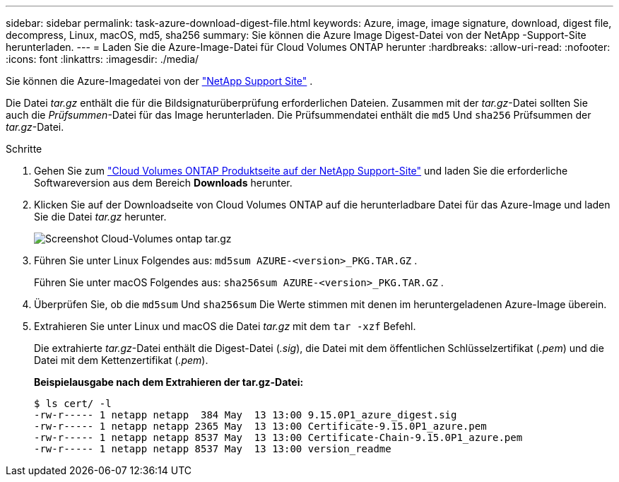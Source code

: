 ---
sidebar: sidebar 
permalink: task-azure-download-digest-file.html 
keywords: Azure, image, image signature, download, digest file, decompress, Linux, macOS, md5, sha256 
summary: Sie können die Azure Image Digest-Datei von der NetApp -Support-Site herunterladen. 
---
= Laden Sie die Azure-Image-Datei für Cloud Volumes ONTAP herunter
:hardbreaks:
:allow-uri-read: 
:nofooter: 
:icons: font
:linkattrs: 
:imagesdir: ./media/


[role="lead"]
Sie können die Azure-Imagedatei von der https://mysupport.netapp.com/site/["NetApp Support Site"^] .

Die Datei _tar.gz_ enthält die für die Bildsignaturüberprüfung erforderlichen Dateien.  Zusammen mit der _tar.gz_-Datei sollten Sie auch die _Prüfsummen_-Datei für das Image herunterladen.  Die Prüfsummendatei enthält die `md5` Und `sha256` Prüfsummen der _tar.gz_-Datei.

.Schritte
. Gehen Sie zum https://mysupport.netapp.com/site/products/all/details/cloud-volumes-ontap/guideme-tab["Cloud Volumes ONTAP Produktseite auf der NetApp Support-Site"^] und laden Sie die erforderliche Softwareversion aus dem Bereich *Downloads* herunter.
. Klicken Sie auf der Downloadseite von Cloud Volumes ONTAP auf die herunterladbare Datei für das Azure-Image und laden Sie die Datei _tar.gz_ herunter.
+
image::screenshot_cloud_volumes_ontap_tar.gz.png[Screenshot Cloud-Volumes ontap tar.gz]

. Führen Sie unter Linux Folgendes aus: `md5sum  AZURE-<version>_PKG.TAR.GZ` .
+
Führen Sie unter macOS Folgendes aus: `sha256sum AZURE-<version>_PKG.TAR.GZ` .

. Überprüfen Sie, ob die `md5sum` Und `sha256sum` Die Werte stimmen mit denen im heruntergeladenen Azure-Image überein.
. Extrahieren Sie unter Linux und macOS die Datei _tar.gz_ mit dem `tar -xzf` Befehl.
+
Die extrahierte _tar.gz_-Datei enthält die Digest-Datei (_.sig_), die Datei mit dem öffentlichen Schlüsselzertifikat (_.pem_) und die Datei mit dem Kettenzertifikat (_.pem_).

+
*Beispielausgabe nach dem Extrahieren der tar.gz-Datei:*

+
[source, cli]
----
$ ls cert/ -l
-rw-r----- 1 netapp netapp  384 May  13 13:00 9.15.0P1_azure_digest.sig
-rw-r----- 1 netapp netapp 2365 May  13 13:00 Certificate-9.15.0P1_azure.pem
-rw-r----- 1 netapp netapp 8537 May  13 13:00 Certificate-Chain-9.15.0P1_azure.pem
-rw-r----- 1 netapp netapp 8537 May  13 13:00 version_readme
----

